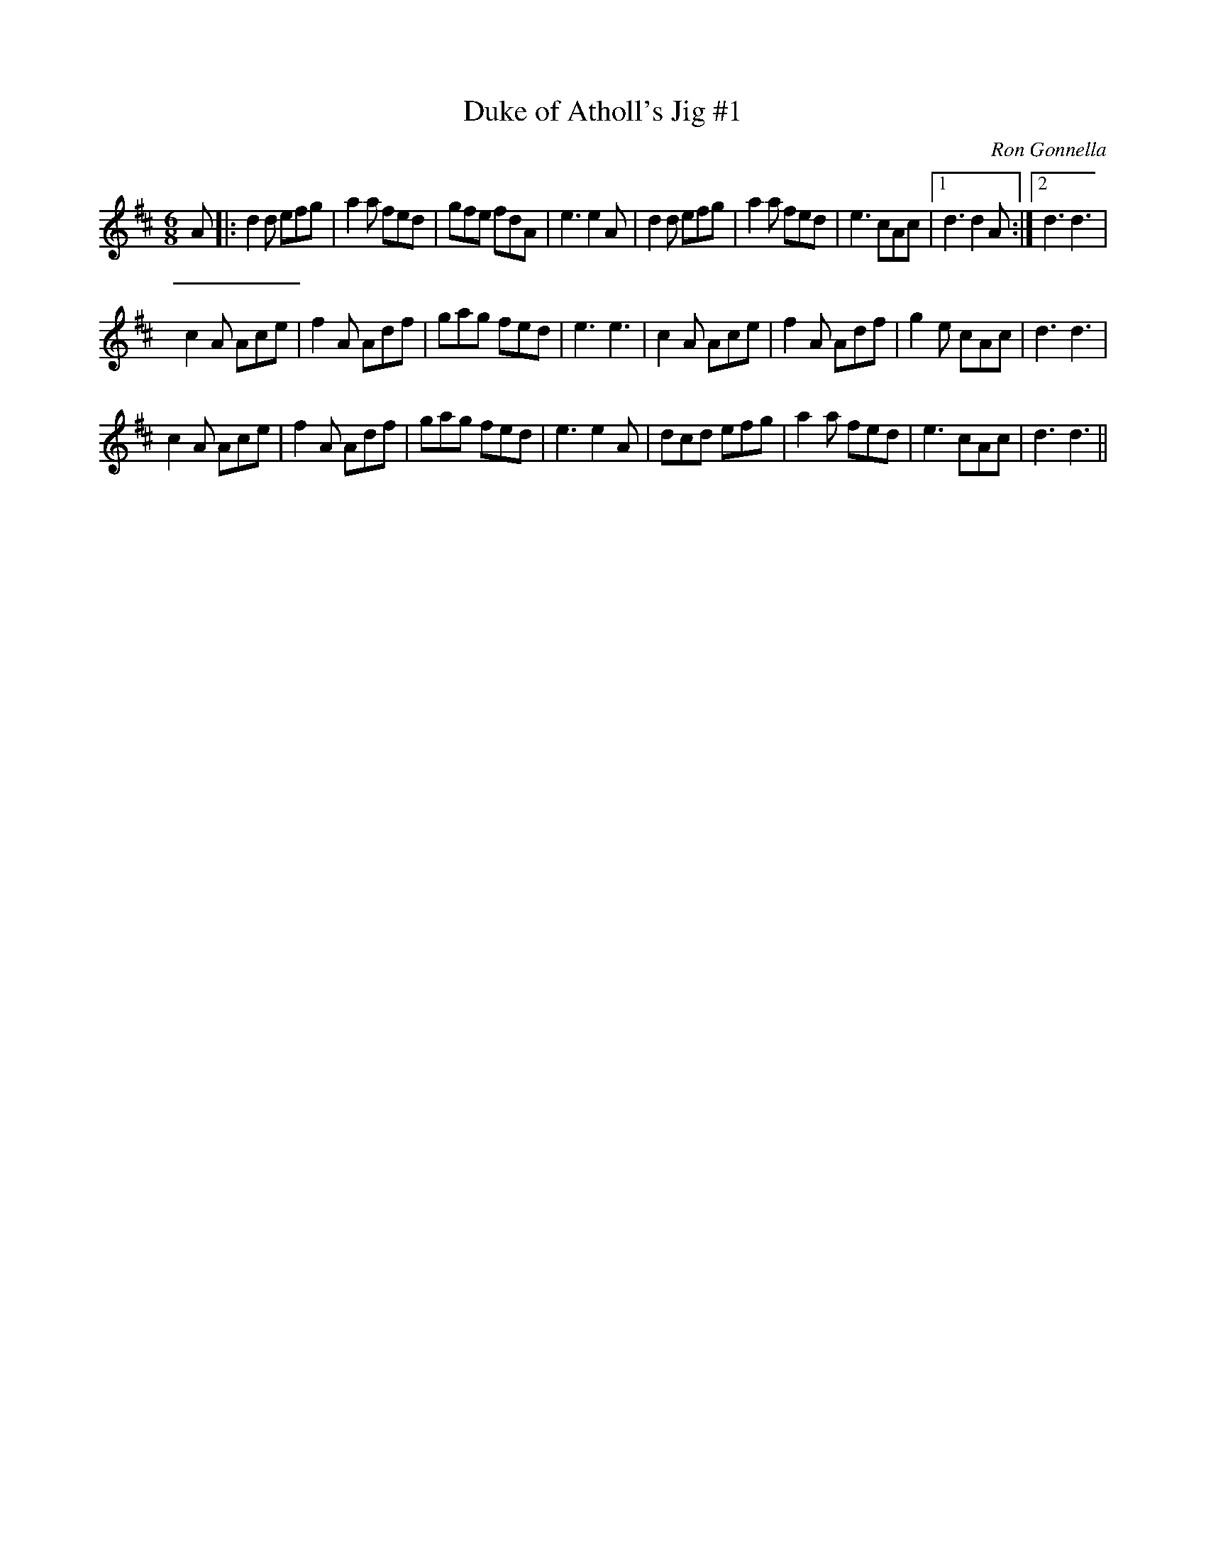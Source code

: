 X:1
T:Duke of Atholl's Jig #1
C:Ron Gonnella
R:Jig
Q:180
K:D
M:6/8
L:1/16
A2|:d4d2 e2f2g2|a4a2 f2e2d2|g2f2e2 f2d2A2|e6 e4A2|d4d2 e2f2g2|a4a2 f2e2d2|e6 c2A2c2|1d6 d4A2:|2d6 d6|
c4A2 A2c2e2|f4A2 A2d2f2|g2a2g2 f2e2d2|e6 e6|c4A2 A2c2e2|f4A2 A2d2f2|g4e2 c2A2c2|d6 d6|
c4A2 A2c2e2|f4A2 A2d2f2|g2a2g2 f2e2d2|e6 e4A2|d2c2d2 e2f2g2|a4a2 f2e2d2|e6 c2A2c2|d6 d6||

